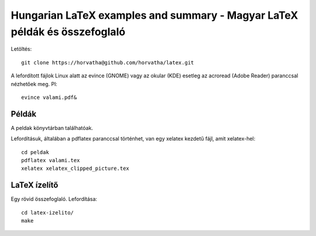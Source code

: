 ==========================================================================
Hungarian LaTeX examples and summary - Magyar LaTeX példák és összefoglaló
==========================================================================

Letöltés::

    git clone https://horvatha@github.com/horvatha/latex.git

A lefordított fájlok Linux alatt az evince (GNOME) vagy az okular (KDE)
esetleg az acroread (Adobe Reader) paranccsal nézhetőek meg. Pl::

    evince valami.pdf&

Példák
======

A peldak könyvtárban találhatóak.

Lefordításuk, általában a pdflatex paranccsal történhet, van egy xelatex
kezdetű fájl, amit xelatex-hel::

    cd peldak
    pdflatex valami.tex
    xelatex xelatex_clipped_picture.tex

LaTeX ízelítő
=============

Egy rövid összefoglaló. Lefordítása::

    cd latex-izelito/
    make
    
